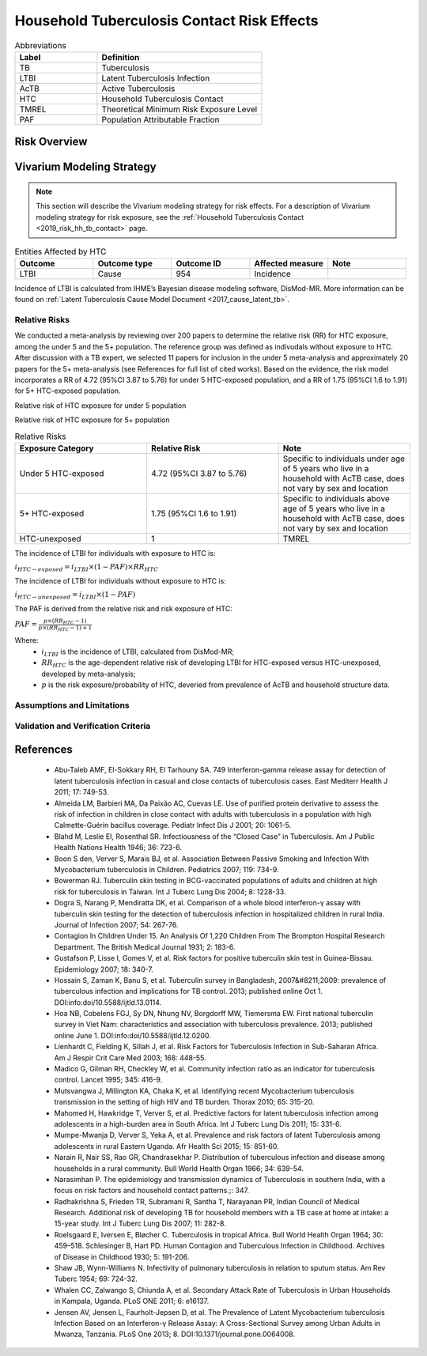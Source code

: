 .. _2019_risk_effect_hh_tb_contact:

===========================================
Household Tuberculosis Contact Risk Effects
===========================================

.. list-table:: Abbreviations
   :widths: 5 10
   :header-rows: 1

   * - Label
     - Definition
   * - TB
     - Tuberculosis
   * - LTBI
     - Latent Tuberculosis Infection
   * - AcTB
     - Active Tuberculosis
   * - HTC
     - Household Tuberculosis Contact
   * - TMREL
     - Theoretical Minimum Risk Exposure Level
   * - PAF
     - Population Attributable Fraction

Risk Overview
-------------

.. todo::

    Provide a brief description of the HTC risk.


Vivarium Modeling Strategy
--------------------------

.. note::

   This section will describe the Vivarium modeling strategy for risk effects.
   For a description of Vivarium modeling strategy for risk exposure, see 
   the :ref:`Household Tuberculosis Contact <2019_risk_hh_tb_contact>` page.

.. list-table:: Entities Affected by HTC
   :widths: 5 5 5 5 5
   :header-rows: 1

   * - Outcome
     - Outcome type
     - Outcome ID
     - Affected measure
     - Note
   * - LTBI
     - Cause
     - 954
     - Incidence
     -

Incidence of LTBI is calculated from IHME’s Bayesian disease modeling software, 
DisMod-MR. More information can be found on :ref:`Latent Tuberculosis Cause Model 
Document <2017_cause_latent_tb>`.

Relative Risks
++++++++++++++
We conducted a meta-analysis by reviewing over 200 papers to determine the 
relative risk (RR) for HTC exposure, among the under 5 and the 5+ population. 
The reference group was defined as indivudals without exposure to HTC. After 
discussion with a TB expert, we selected 11 papers for inclusion in the under 5 
meta-analysis and approximately 20 papers for the 5+ meta-analysis (see References 
for full list of cited works). Based on the evidence, the risk model incorporates 
a RR of 4.72 (95%CI 3.87 to 5.76) for under 5 HTC-exposed population, and a RR 
of 1.75 (95%CI 1.6 to 1.91) for 5+ HTC-exposed population.

Relative risk of HTC exposure for under 5 population

.. image:: rr_under_5.png

Relative risk of HTC exposure for 5+ population

.. image:: rr_over_5.png

.. list-table:: Relative Risks
   :widths: 5 5 5
   :header-rows: 1

   * - Exposure Category
     - Relative Risk
     - Note
   * - Under 5 HTC-exposed
     - 4.72 (95%CI 3.87 to 5.76)
     - Specific to individuals under age of 5 years who live in a household with 
       AcTB case, does not vary by sex and location
   * - 5+ HTC-exposed
     - 1.75 (95%CI 1.6 to 1.91)
     - Specific to individuals above age of 5 years who live in a household with 
       AcTB case, does not vary by sex and location 
   * - HTC-unexposed
     - 1
     - TMREL

The incidence of LTBI for individuals with exposure to HTC is:

:math:`i_{HTC-exposed} = i_{LTBI}\times (1 - PAF)\times RR_{HTC}`

The incidence of LTBI for individuals without exposure to HTC is:

:math:`i_{HTC-unexposed} = i_{LTBI}\times (1 - PAF)`

The PAF is derived from the relative risk and risk exposure of HTC:

:math:`PAF = \frac{p\times (RR_{HTC} - 1)}{p\times (RR_{HTC} - 1) + 1}`

Where:
 - :math:`i_{LTBI}` is the incidence of LTBI, calculated from DisMod-MR;
 - :math:`RR_{HTC}` is the age-dependent relative risk of developing LTBI for 
   HTC-exposed versus HTC-unexposed, developed by meta-analysis;
 - :math:`p` is the risk exposure/probability of HTC, deveried from prevalence 
   of AcTB and household structure data.

Assumptions and Limitations
+++++++++++++++++++++++++++

.. todo::

    List assumptions and limitations of risk modeling strategy (confounding, 
    mediation, modification, etc.)

Validation and Verification Criteria
++++++++++++++++++++++++++++++++++++


References
----------

 - Abu-Taleb AMF, El-Sokkary RH, El Tarhouny SA. 749 Interferon-gamma release 
   assay for detection of latent tuberculosis infection in casual and close 
   contacts of tuberculosis cases. East Mediterr Health J 2011; 17: 749-53.
 - Almeida LM, Barbieri MA, Da Paixão AC, Cuevas LE. Use of purified protein 
   derivative to assess the risk of infection in children in close contact with 
   adults with tuberculosis in a population with high Calmette-Guérin bacillus 
   coverage. Pediatr Infect Dis J 2001; 20: 1061-5.
 - Blahd M, Leslie EI, Rosenthal SR. Infectiousness of the “Closed Case” in 
   Tuberculosis. Am J Public Health Nations Health 1946; 36: 723-6.
 - Boon S den, Verver S, Marais BJ, et al. Association Between Passive Smoking 
   and Infection With Mycobacterium tuberculosis in Children. Pediatrics 2007; 
   119: 734-9.
 - Bowerman RJ. Tuberculin skin testing in BCG-vaccinated populations of adults 
   and children at high risk for tuberculosis in Taiwan. Int J Tuberc Lung Dis 
   2004; 8: 1228-33.
 - Dogra S, Narang P, Mendiratta DK, et al. Comparison of a whole blood 
   interferon-γ assay with tuberculin skin testing for the detection of 
   tuberculosis infection in hospitalized children in rural India. Journal of 
   Infection 2007; 54: 267-76.
 - Contagion In Children Under 15. An Analysis Of 1,220 Children From The Brompton 
   Hospital Research Department. The British Medical Journal 1931; 2: 183-6.
 - Gustafson P, Lisse I, Gomes V, et al. Risk factors for positive tuberculin 
   skin test in Guinea-Bissau. Epidemiology 2007; 18: 340-7.
 - Hossain S, Zaman K, Banu S, et al. Tuberculin survey in Bangladesh, 2007&#8211;2009: 
   prevalence of tuberculous infection and implications for TB control. 2013; 
   published online Oct 1. DOI:info:doi/10.5588/ijtld.13.0114.
 - Hoa NB, Cobelens FGJ, Sy DN, Nhung NV, Borgdorff MW, Tiemersma EW. First national 
   tuberculin survey in Viet Nam: characteristics and association with tuberculosis 
   prevalence. 2013; published online June 1. DOI:info:doi/10.5588/ijtld.12.0200.
 - Lienhardt C, Fielding K, Sillah J, et al. Risk Factors for Tuberculosis Infection 
   in Sub-Saharan Africa. Am J Respir Crit Care Med 2003; 168: 448-55.
 - Madico G, Gilman RH, Checkley W, et al. Community infection ratio as an indicator 
   for tuberculosis control. Lancet 1995; 345: 416-9.
 - Mutsvangwa J, Millington KA, Chaka K, et al. Identifying recent Mycobacterium 
   tuberculosis transmission in the setting of high HIV and TB burden. Thorax 
   2010; 65: 315-20.
 - Mahomed H, Hawkridge T, Verver S, et al. Predictive factors for latent tuberculosis 
   infection among adolescents in a high-burden area in South Africa. Int J Tuberc 
   Lung Dis 2011; 15: 331-6.
 - Mumpe-Mwanja D, Verver S, Yeka A, et al. Prevalence and risk factors of latent 
   Tuberculosis among adolescents in rural Eastern Uganda. Afr Health Sci 2015; 
   15: 851-60.
 - Narain R, Nair SS, Rao GR, Chandrasekhar P. Distribution of tuberculous infection 
   and disease among households in a rural community. Bull World Health Organ 1966; 
   34: 639-54.
 - Narasimhan P. The epidemiology and transmission dynamics of Tuberculosis in 
   southern India, with a focus on risk factors and household contact patterns.;: 347.
 - Radhakrishna S, Frieden TR, Subramani R, Santha T, Narayanan PR, Indian Council 
   of Medical Research. Additional risk of developing TB for household members 
   with a TB case at home at intake: a 15-year study. Int J Tuberc Lung Dis 2007; 
   11: 282-8.
 - Roelsgaard E, Iversen E, Bløcher C. Tuberculosis in tropical Africa. Bull 
   World Health Organ 1964; 30: 459–518. Schlesinger B, Hart PD. Human Contagion 
   and Tuberculous Infection in Childhood. Archives of Disease in Childhood 1930; 
   5: 191-206.
 - Shaw JB, Wynn-Williams N. Infectivity of pulmonary tuberculosis in relation 
   to sputum status. Am Rev Tuberc 1954; 69: 724-32.
 - Whalen CC, Zalwango S, Chiunda A, et al. Secondary Attack Rate of Tuberculosis 
   in Urban Households in Kampala, Uganda. PLoS ONE 2011; 6: e16137.
 - Jensen AV, Jensen L, Faurholt-Jepsen D, et al. The Prevalence of Latent Mycobacterium 
   tuberculosis Infection Based on an Interferon-γ Release Assay: A Cross-Sectional 
   Survey among Urban Adults in Mwanza, Tanzania. PLoS One 2013; 8. DOI:10.1371/journal.pone.0064008.
